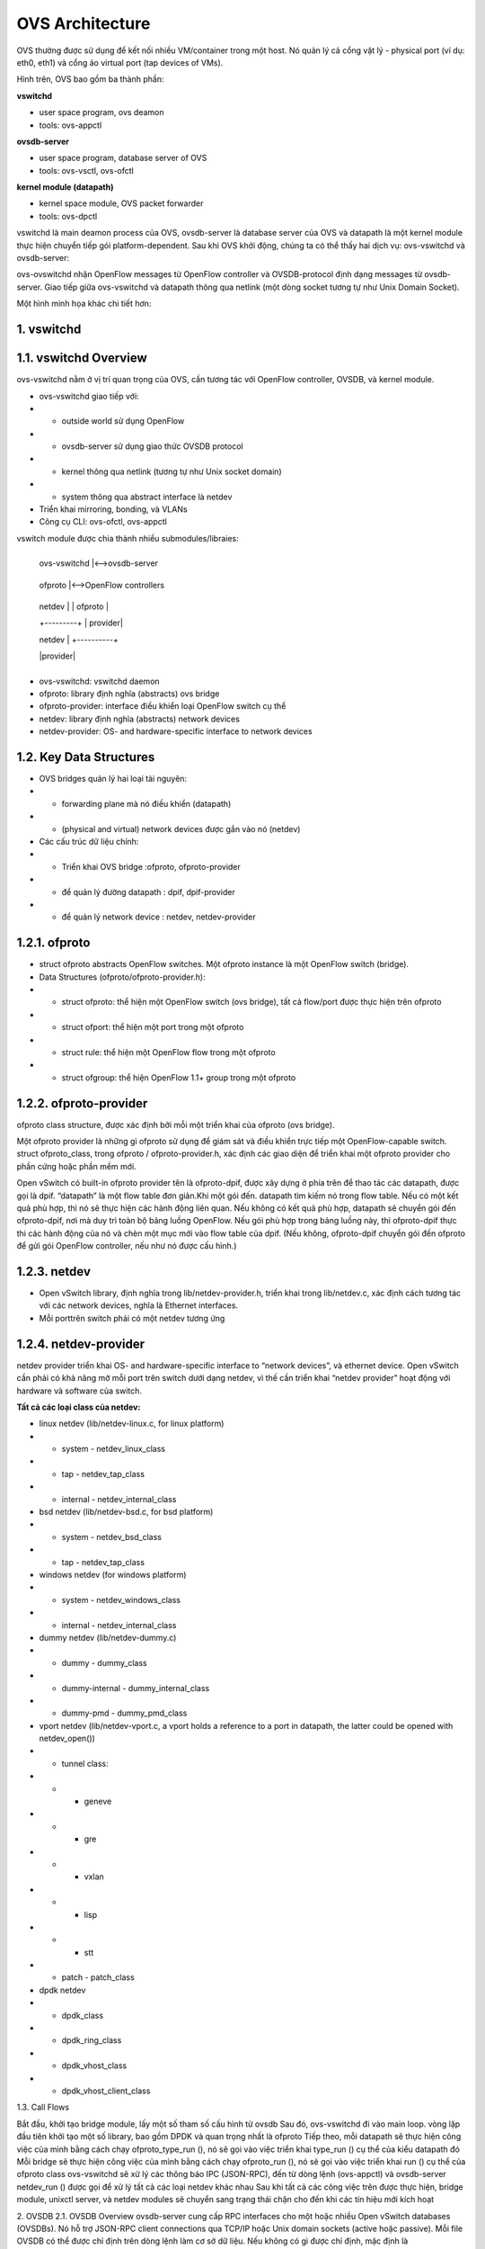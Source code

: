 OVS Architecture
================





OVS thường được sử dụng để kết nối nhiều VM/container trong một host. Nó quản lý cả cổng vật lý - physical port (ví dụ: eth0, eth1) và cổng ảo virtual port (tap devices of VMs).

Hình trên, OVS bao gồm ba thành phần:

**vswitchd**

- user space program, ovs deamon

- tools: ovs-appctl

**ovsdb-server**

- user space program, database server of OVS

- tools: ovs-vsctl, ovs-ofctl

**kernel module (datapath)**

- kernel space module, OVS packet forwarder

- tools: ovs-dpctl

vswitchd là main deamon process của OVS, ovsdb-server là database server của OVS và datapath là một kernel module thực hiện chuyển tiếp gói platform-dependent. Sau khi OVS khởi động, chúng ta có thể thấy hai dịch vụ: ovs-vswitchd và ovsdb-server:

ovs-ovswitchd nhận OpenFlow messages từ OpenFlow controller và OVSDB-protocol định dạng messages từ ovsdb-server. Giao tiếp giữa ovs-vswitchd và datapath thông qua netlink (một dòng socket tương tự như Unix Domain Socket).

Một hình minh họa khác chi tiết hơn:


1. vswitchd
------------

1.1. vswitchd Overview
--------------

ovs-vswitchd nằm ở vị trí quan trọng của OVS, cần tương tác với OpenFlow controller, OVSDB, và kernel module.

- ovs-vswitchd giao tiếp với:

- - outside world sử dụng OpenFlow

- - ovsdb-server sử dụng giao thức OVSDB protocol

- - kernel thông qua netlink (tương tự như Unix socket domain)

- - system thông qua abstract interface là netdev

- Triển khai mirroring, bonding, và VLANs

- Công cụ CLI: ovs-ofctl, ovs-appctl

vswitch module được chia thành nhiều submodules/libraies:

                       +------------------------+
                       
                       |   ovs-vswitchd       |<-->ovsdb-server
                       
                       +------------------------+
                       
                       |            ofproto        |<-->OpenFlow controllers
                       
                       +---------+-+-----------+
                       
                       | netdev |  | ofproto  |
                       
                       +---------+  | provider|
                       
                       | netdev |  +----------+
                       
                       |provider|
                       
                       +---------+


- ovs-vswitchd: vswitchd daemon

- ofproto: library định nghĩa (abstracts) ovs bridge

- ofproto-provider: interface điều khiển loại OpenFlow switch cụ thể

- netdev: library định nghĩa (abstracts) network devices

- netdev-provider:  OS- and hardware-specific interface to network devices

1.2.  Key Data Structures
--------------------



- OVS bridges quản lý hai loại tài nguyên:

- - forwarding plane mà nó điều khiển (datapath)

- - (physical and virtual) network devices được gắn vào nó (netdev)

- Các cấu trúc dữ liệu chính:

- - Triển khai OVS bridge     :ofproto, ofproto-provider

- - để quản lý đường datapath : dpif, dpif-provider

- - để quản lý network device : netdev, netdev-provider

1.2.1. ofproto
------------

- struct ofproto abstracts OpenFlow switches. Một ofproto instance là một OpenFlow switch (bridge).

- Data Structures (ofproto/ofproto-provider.h):

- - struct ofproto: thể hiện một OpenFlow switch (ovs bridge), tất cả flow/port được thực hiện trên ofproto

- - struct ofport: thể hiện một port trong một ofproto

- - struct rule: thể hiện một OpenFlow flow trong một ofproto

- - struct ofgroup: thể hiện OpenFlow 1.1+ group trong một ofproto

1.2.2. ofproto-provider
----------------


ofproto class structure, được xác định bởi mỗi một triển khai của ofproto (ovs bridge).

Một ofproto provider là những gì ofproto sử dụng để giám sát và điều khiển trực tiếp một OpenFlow-capable switch. struct ofproto_class, trong ofproto / ofproto-provider.h, xác định các giao diện để triển khai một ofproto provider cho phần cứng hoặc phần mềm mới.

Open vSwitch có built-in ofproto provider tên là ofproto-dpif, được xây dựng ở phía trên để thao tác các datapath, được gọi là dpif. “datapath” là một flow table đơn giản.Khi một gói đến. datapath tìm kiếm nó trong flow table. Nếu có một kết quả phù hợp, thì nó sẽ thực hiện các hành động liên quan. Nếu không có kết quả phù hợp, datapath sẽ chuyển gói đến ofproto-dpif, nơi mà duy trì toàn bộ bảng luồng OpenFlow. Nếu gói phù hợp trong bảng luồng này, thì ofproto-dpif thực thi các hành động của nó và chèn một mục mới vào flow table của dpif. (Nếu không, ofproto-dpif chuyển gói đến ofproto để gửi gói OpenFlow controller, nếu như nó được cấu hình.)


1.2.3. netdev
-----------

- Open vSwitch library, định nghĩa trong lib/netdev-provider.h, triển khai trong lib/netdev.c, xác định cách tương tác với các network devices, nghĩa là Ethernet interfaces.

- Mỗi porttrên switch phải có một netdev tương ứng

1.2.4. netdev-provider
-------------

netdev provider triển khai OS- and hardware-specific interface to “network devices”, và ethernet device. Open vSwitch cần phải có khả năng mở mỗi port trên switch dưới dạng netdev, vì thế cần triển khai “netdev provider” hoạt động với hardware và software của switch.

**Tất cả các loại class của netdev:**

- linux netdev (lib/netdev-linux.c, for linux platform)

- - system - netdev_linux_class

- - tap - netdev_tap_class

- - internal - netdev_internal_class

- bsd netdev (lib/netdev-bsd.c, for bsd platform)

- - system - netdev_bsd_class

- - tap - netdev_tap_class

- windows netdev (for windows platform)

- - system - netdev_windows_class

- - internal - netdev_internal_class

- dummy netdev (lib/netdev-dummy.c)

- - dummy - dummy_class

- - dummy-internal - dummy_internal_class

- - dummy-pmd - dummy_pmd_class

- vport netdev (lib/netdev-vport.c, a vport holds a reference to a port in datapath, the latter could be opened with netdev_open())

- - tunnel class:

- - - geneve

- - - gre

- - - vxlan

- - - lisp

- - - stt

- - patch - patch_class

- dpdk netdev

- - dpdk_class

- - dpdk_ring_class

- - dpdk_vhost_class

- - dpdk_vhost_client_class

1.3. Call Flows


Bắt đầu, khởi tạo bridge module, lấy một số tham số cấu hình từ ovsdb
Sau đó, ovs-vswitchd đi vào main loop. vòng lặp đầu tiên khởi tạo một số library, bao gồm DPDK và quan trọng nhất là ofproto
Tiếp theo, mỗi datapath sẽ thực hiện công việc của mình bằng cách chạy ofproto_type_run (), nó sẽ gọi vào việc triển khai type_run () cụ thể của kiểu datapath đó
Mỗi bridge sẽ thực hiện công việc của mình bằng cách chạy ofproto_run (), nó sẽ gọi vào việc triển khai run () cụ thể của ofproto class
ovs-vswitchd sẽ xử lý các thông báo IPC (JSON-RPC), đến từ dòng lệnh (ovs-appctl) và ovsdb-server
netdev_run () được gọi để xử lý tất cả các loại netdev khác nhau
Sau khi tất cả các công việc trên được thực hiện, bridge module,  unixctl server, và netdev modules sẽ chuyển sang trạng thái chặn cho đến khi các tín hiệu mới kích hoạt


2. OVSDB
2.1. OVSDB Overview
ovsdb-server cung cấp RPC interfaces cho một hoặc nhiều Open vSwitch databases (OVSDBs). Nó hỗ trợ JSON-RPC client connections qua TCP/IP hoặc Unix domain sockets (active hoặc passive). Mỗi file OVSDB có thể được chỉ định trên dòng lệnh làm cơ sở dữ liệu. Nếu không có gì được chỉ định, mặc định là /etc/openvswitch/conf.db.

OVSDB nắm giữ các cấu hình switch-level:
thông tin các bridges, interfaces, tunnel
địa chỉ của OVSDB và OpenFlow controller 
Cấu hình được lưu trữ trên đĩa và vẫn tồn tại khi khởi động lại.

Các thuộc tính Custome database:
value constraints
weak references
garbage collection

CLI:
ovs-vsctl: sửa đổi DB bằng cách định cấu hình ovs-vswitchd
ovsdb-tool: Quản lý DB, ví dụ: tạo / nén / chuyển đổi DB, hiển thị nhật ký DB
2.2. Key Data Structures
ovsdb_schema
ovsdb
ovsdb_server
ovsdb_table_schema
ovsdb_table
2.2.1. OVSDB
2.2.2. OVSDB Table
ovsdb core tables:

Open_vSwitch là root table và luôn luôn chỉ có một dòng duy nhất
2.2.3. Flow Diagram



3. kernel module (datapath)
3.1. Overview


Datapath là forwarding plane của OVS. Ban đầu nó được triển khai như kernel module. Ngoài datapath được triển khai ở kernel space thì các thành phần khác được triển khai ở user space và có ít phụ thuộc vào nền tảng hệ thống. Điều đó có nghĩa là việc chuyển OVS sang các OS hay platform khác là rất đơn giản (về mặt lý thuyết): chỉ cần triển khai lại phần kernel trên OS hay platform mới

Thực tế các phiên bản gần đây OVS đã có 2 loại datapath để có thể chọn: kernel datapath và userspace datapath.

Open vSwitch hỗ trợ các datapath khác nhau trên các platform khác nhau:
Linux upstream
datapath được triển khai bởi kernel module được vận chuyển với Linux upstream. Các tính năng dần được đưa vào kernel
Linux OVS tree
datapath được triển khai bởi kernel module được phân phối với OVS source tree 
Userspace
Còn được gọi là DPDK, dpif-netdev hoặc dummy datapath. Đây là đường dẫn dữ liệu duy nhất hoạt động trên NetBSD và FreeBSD.
Hyper-V
Còn được gọi là Windows datapath    
3.1.1. Kernel datapath
Trên linux, kernel datapath là loại datapath mặc định
Ví dụ lệnh tạo OVS bridge:
$ ovs-vsctl add-br br0

$ ovs-vsctl show
05daf6f1-da58-4e01-8530-f6ec0d51b4e1
    Bridge br0
        Port br0
            Interface br0
                type: internal
3.1.2. Userspace Datapath
Userspace datapath khác với datapath truyền thống ở chỗ việc chuyển tiếp và xử lý gói tin của nó được thực hiện trong userspace. Trong số đó, netdev-dpdk là một trong những cách triển khai, được hỗ trợ kể từ OVS 2.4.

Lệnh để tạo OVS bridge sử dụng userspace datapath:
$ ovs-vsctl add-br br0 -- set Bridge br0 datapath_type=netdev
Lưu ý chỉ định rõ datapath_type là netdev khi tạo bridge, nếu không sẽ gặp lỗi ovs-vsctl: Error detected while setting up ‘br0’.    
Official Doc

Open vSwitch kernel module cho phép kiểm soát userspace linh hoạt đối với flow-level packet processing trên các thiết bị mạng được chọn. Nó có thể được sử dụng để triển khai Ethernet switch, network device bonding, VLAN processing, network access control, flow-based network control, v.v.

Kernel module triển khai nhiều datapath (tương tự như bridge), mỗi chúng có thể có nhiều vport (tương tự với các port trong bridge).

Khi một gói tin đến vport, kernel module sẽ xử lý nó bằng cách trích xuất flow key của nó và tra cứu nó trong flow table. Nếu có một luồng phù hợp, nó sẽ thực hiện các hành động liên quan. Nếu không trùng khớp, nó sẽ xếp hàng đợi gói đến userspace để xử lý (như một phần của quá trình xử lý, userspace có thể sẽ thiết lập một luồng để xử lý thêm các gói cùng loại hoàn toàn trong kernel).

3.2. Key Data Structures
datapath - flow-based packet forwarding/swithcing module
flow
flow_table
sw_flow_key
vport
3.3. vport
Các kiểu:
netdev
.send = dev_queue_xmit
dev_queue_xmit(skb) cuối cùng sẽ truyền gói tin trên thiết bị mạng vật lý
internal
.send = internal_dev_recv
send method sẽ gọi netif_rx(skb) chèn skb vào TCP/IP stack, và gói cuối cùng sẽ được truyền theo ngăn xếp
patch
.send = patch_send()
ssend method sẽ chỉ chuyển skb pointer đến vport ngang hàng
tunnel vports: vxlan, gre, ...
tunnel xmit method in kernel, e.g. .send = vxlan_xmit for vxlan



Tham khảo:
http://arthurchiao.art/blog/ovs-deep-dive-0-overview/








